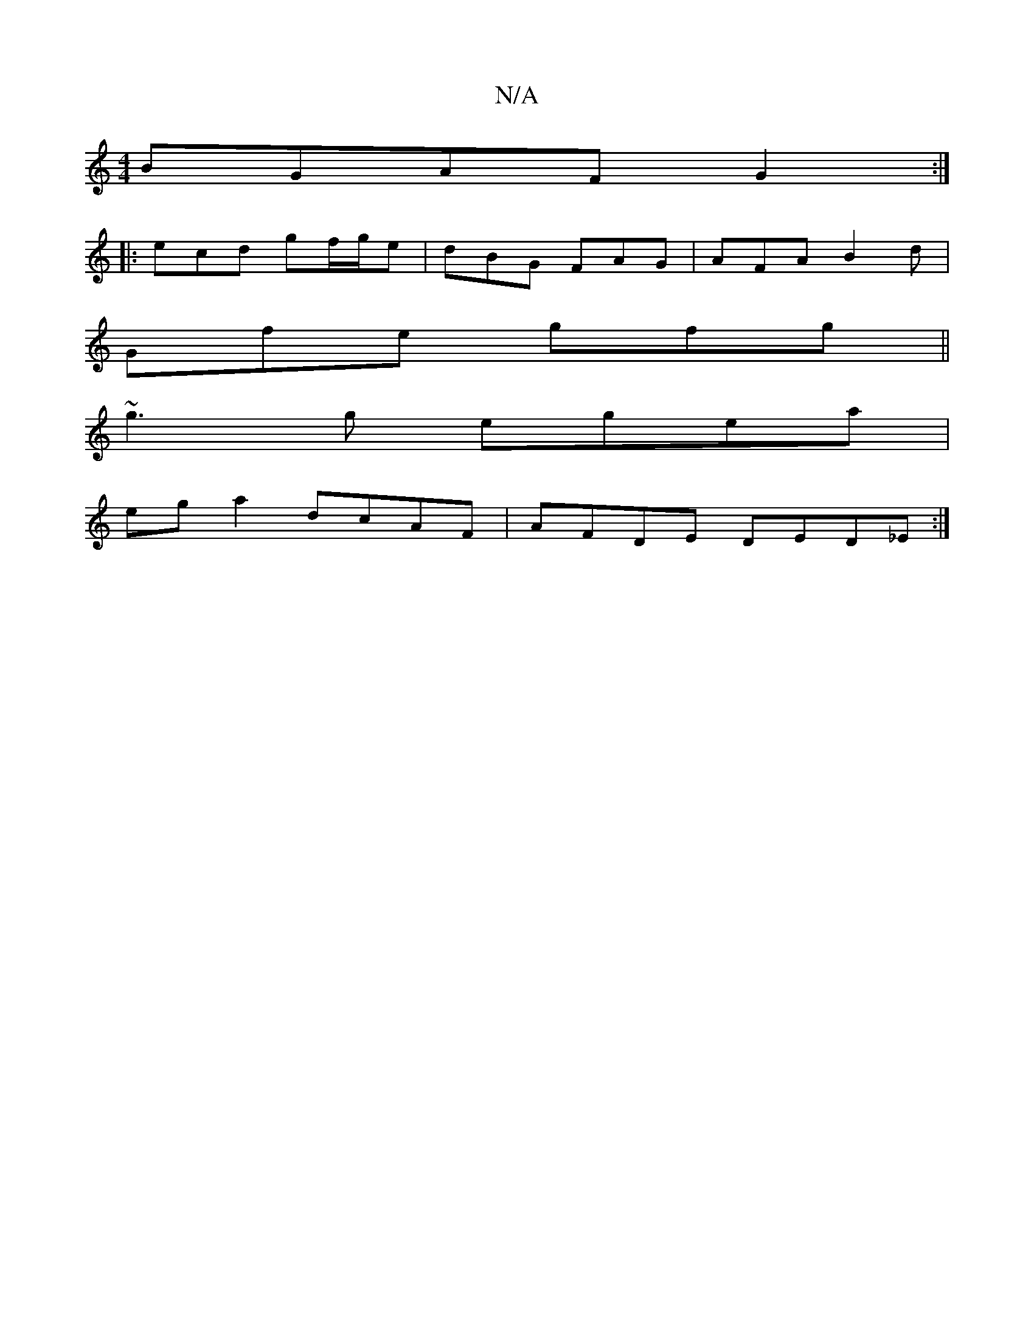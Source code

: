X:1
T:N/A
M:4/4
R:N/A
K:Cmajor
BGAF G2:|
|: ecd gf/g/e|dBG FAG|AFA B2-d|
Gfe gfg||
~g3 g egea|
eg a2 dcAF | AFDE DED_E:|

B2 c2 d2 AB |
G2B2 BAGF|FEFA GABA|GAFE DFAA |
FcAFEG | EDCE AGBg|dgdf dgBg|1 f4- ge | dBBA BDGA|BAFA AGEB|AGA
